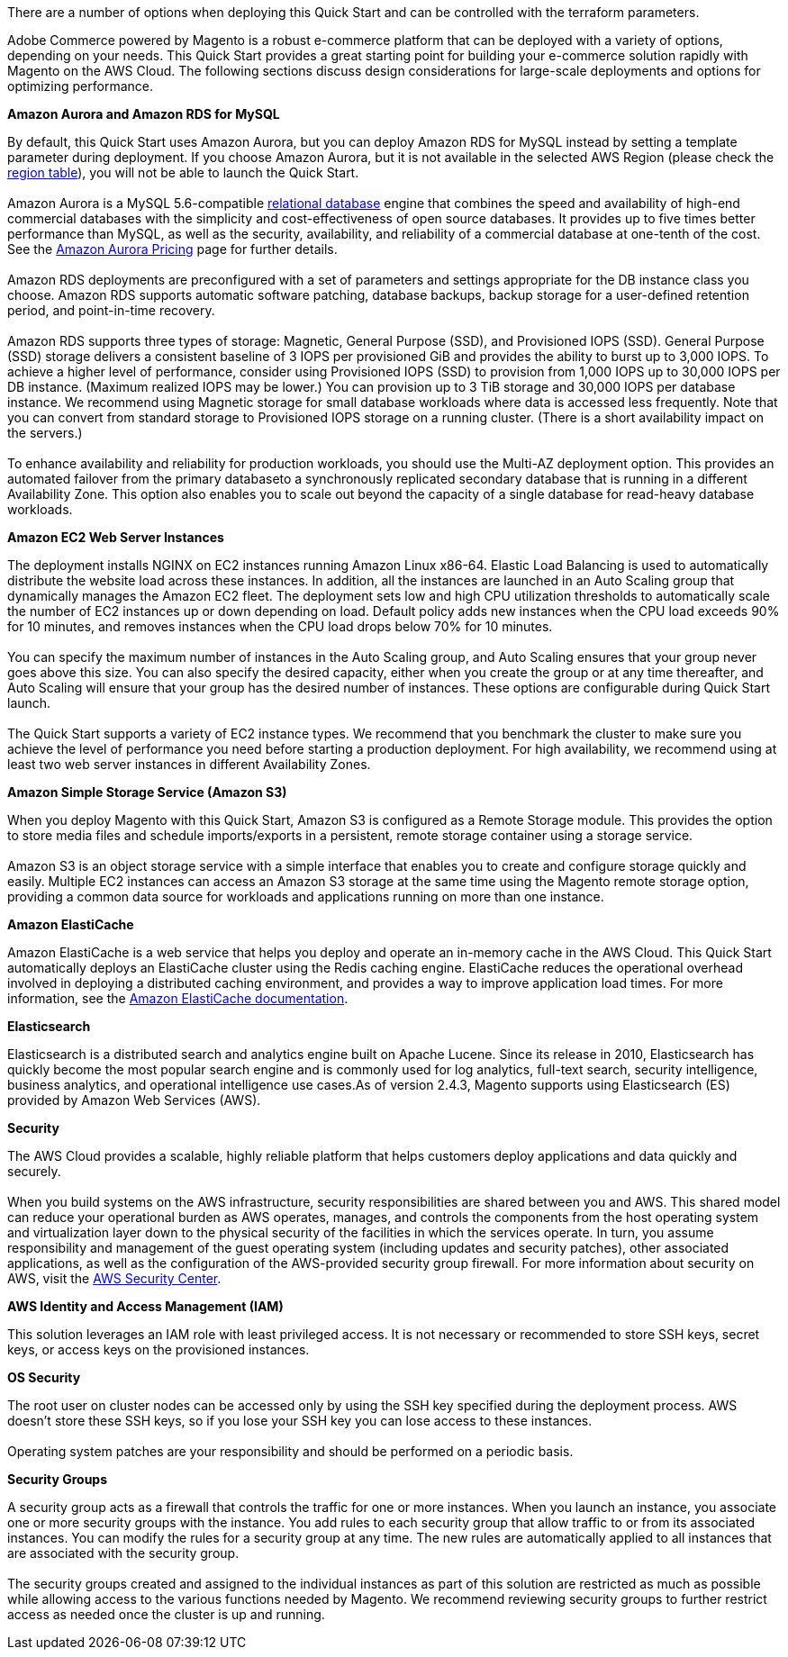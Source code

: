 There are a number of options when deploying this Quick Start and can be controlled with the terraform parameters.

Adobe Commerce powered by Magento is a robust e-commerce platform that can be deployed with a variety of options, depending on your needs. This Quick Start provides a great starting point for building your e-commerce solution rapidly with Magento on the AWS Cloud. The following sections discuss design considerations for large-scale deployments and options for optimizing performance.

*Amazon Aurora and Amazon RDS for MySQL*

By default, this Quick Start uses Amazon Aurora, but you can deploy Amazon RDS for MySQL instead by setting a template parameter during deployment. If you choose Amazon Aurora, but it is not available in the selected AWS Region (please check the  https://aws.amazon.com/about-aws/global-infrastructure/regional-product-services/[region table^]), you will not be able to launch the Quick Start. +
{blank} +
Amazon Aurora is a MySQL 5.6-compatible https://aws.amazon.com/relational-database/[relational database^] engine that combines the speed and availability of high-end commercial databases with the simplicity and cost-effectiveness of open source databases. It provides up to five times better performance than MySQL, as well as the security, availability, and reliability of a commercial database at one-tenth of the cost. See the https://aws.amazon.com/rds/aurora/pricing/[Amazon Aurora Pricing^] page for further
details. +
{blank} +
Amazon RDS deployments are preconfigured with a set of parameters and settings appropriate for the DB instance class you choose. Amazon RDS supports automatic software patching, database backups, backup storage for a user-defined retention period, and point-in-time recovery. +
{blank} +
Amazon RDS supports three types of storage: Magnetic, General Purpose (SSD), and Provisioned IOPS (SSD). General Purpose (SSD) storage delivers a consistent baseline of 3 IOPS per provisioned GiB and provides the ability to burst up to 3,000 IOPS. To achieve a higher level of performance, consider using Provisioned IOPS (SSD) to provision from 1,000 IOPS up to 30,000 IOPS per DB instance. (Maximum realized IOPS may be lower.) You can provision up to 3 TiB storage and 30,000 IOPS per database instance. We recommend using Magnetic storage for small database workloads where data is accessed less frequently. Note that you can convert from standard storage to Provisioned IOPS storage on a running cluster. (There is a short availability impact on the servers.) +
{blank} +
To enhance availability and reliability for production workloads, you should use the Multi-AZ deployment option. This provides an automated failover from the primary databaseto a synchronously replicated secondary database that is running in a different Availability Zone. This option also enables you to scale out beyond the capacity of a single database for read-heavy database workloads.

*Amazon EC2 Web Server Instances*

The deployment installs NGINX on EC2 instances running Amazon Linux x86-64. Elastic Load Balancing is used to automatically distribute the website load across these instances. In addition, all the instances are launched in an Auto Scaling group that dynamically manages the Amazon EC2 fleet. The deployment sets low and high CPU utilization thresholds to automatically scale the number of EC2 instances up or down depending on load. Default policy adds new instances when the CPU load exceeds 90% for 10 minutes, and removes instances when the CPU load drops below 70% for 10 minutes. +
{blank} +
You can specify the maximum number of instances in the Auto Scaling group, and Auto Scaling ensures that your group never goes above this size. You can also specify the desired capacity, either when you create the group or at any time thereafter, and Auto Scaling will ensure that your group has the desired number of instances. These options are configurable during Quick Start launch. +
{blank} +
The Quick Start supports a variety of EC2 instance types. We recommend that you benchmark the cluster to make sure you achieve the level of performance you need before starting a production deployment. For high availability, we recommend using at least two web server instances in different Availability Zones.

*Amazon Simple Storage Service (Amazon S3)*

When you deploy Magento with this Quick Start, Amazon S3 is configured as a Remote Storage module. This provides the option to store media files and schedule imports/exports in a persistent, remote storage container using a storage service. +
{blank} +
Amazon S3 is an object storage service with a simple interface that enables you to create and configure storage quickly and easily. Multiple EC2 instances can access an Amazon S3 storage at the same time using the Magento remote storage option, providing a common data source for workloads and applications running on more than one instance.

*Amazon ElastiCache*

Amazon ElastiCache is a web service that helps you deploy and operate an in-memory cache in the AWS Cloud. This Quick Start automatically deploys an ElastiCache cluster using the Redis caching engine. ElastiCache reduces the operational overhead involved in deploying a distributed caching environment, and provides a way to improve application load times. For more information, see the http://aws.amazon.com/documentation/elasticache/[Amazon ElastiCache documentation^].

*Elasticsearch*

Elasticsearch is a distributed search and analytics engine built on Apache Lucene. Since its release in 2010, Elasticsearch has quickly become the most popular search engine and is commonly used for log analytics, full-text search, security intelligence, business analytics, and operational intelligence use cases.As of version 2.4.3, Magento supports using Elasticsearch (ES) provided by Amazon Web Services (AWS).

*Security*

The AWS Cloud provides a scalable, highly reliable platform that helps customers  deploy applications and data quickly and securely. +
{blank} +
When you build systems on the AWS infrastructure, security responsibilities are shared between you and AWS. This shared model can reduce your operational burden as AWS operates, manages, and controls the components from the host operating system and virtualization layer down to the physical security of the facilities in which the services operate. In turn, you assume responsibility and management of the guest operating system (including updates and security patches), other associated applications, as well as the configuration of the AWS-provided security group firewall. For more information about security on AWS, visit the http://aws.amazon.com/security/[AWS Security Center^].

*AWS Identity and Access Management (IAM)*

This solution leverages an IAM role with least privileged access. It is not necessary or recommended to store SSH keys, secret keys, or access keys on the provisioned instances.

*OS Security*

The root user on cluster nodes can be accessed only by using the SSH key specified during the deployment process. AWS doesn't store these SSH keys, so if you lose your SSH key you can lose access to these instances. +
{blank} +
Operating system patches are your responsibility and should be performed on a periodic basis.

*Security Groups*

A security group acts as a firewall that controls the traffic for one or more instances. When you launch an instance, you associate one or more security groups with the instance. You add rules to each security group that allow traffic to or from its associated instances. You can modify the rules for a security group at any time. The new rules are automatically applied to all instances that are associated with the security group. +
{blank} +
The security groups created and assigned to the individual instances as part of this solution are restricted as much as possible while allowing access to the various functions needed by Magento. We recommend reviewing security groups to further restrict access as needed once the cluster is up and running.